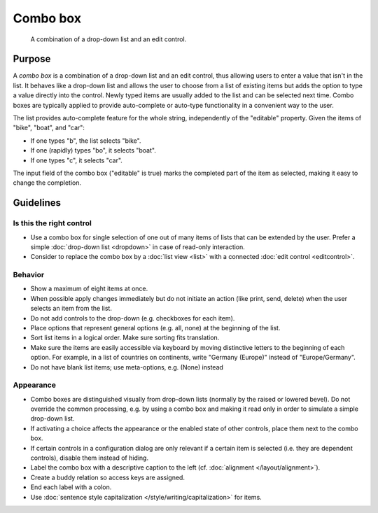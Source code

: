 Combo box
=========

.. figure:: /img/Combobox1.png
   :alt: Combobox
   :figclass: border
   
   A combination of a drop-down list and an edit control.


Purpose
-------

A *combo box* is a combination of a drop-down list and an edit control,
thus allowing users to enter a value that isn't in the list. It behaves
like a drop-down list and allows the user to choose from a list of
existing items but adds the option to type a value directly into the
control. Newly typed items are usually added to the list and can be
selected next time. Combo boxes are typically applied to provide
auto-complete or auto-type functionality in a convenient way to the
user.

The list provides auto-complete feature for the whole string,
independently of the "editable" property. Given the items of "bike",
"boat", and "car":

-  If one types "b", the list selects "bike".
-  If one (rapidly) types "bo", it selects "boat".
-  If one types "c", it selects "car".

The input field of the combo box ("editable" is true) marks the
completed part of the item as selected, making it easy to change the
completion.

Guidelines
----------

Is this the right control
~~~~~~~~~~~~~~~~~~~~~~~~~

-  Use a combo box for single selection of one out of many items of
   lists that can be extended by the user. Prefer a simple :doc:`drop-down list <dropdown>` in case of read-only interaction.
-  Consider to replace the combo box by a :doc:`list view <list>` with a connected :doc:`edit control <editcontrol>`.

Behavior
~~~~~~~~

-  Show a maximum of eight items at once.
-  When possible apply changes immediately but do not initiate an action
   (like print, send, delete) when the user selects an item from the
   list.
-  Do not add controls to the drop-down (e.g. checkboxes for each
   item).
-  Place options that represent general options (e.g. all, none) at the
   beginning of the list.
-  Sort list items in a logical order. Make sure sorting fits
   translation.
-  Make sure the items are easily accessible via keyboard by moving
   distinctive letters to the beginning of each option. For example, in
   a list of countries on continents, write "Germany (Europe)" instead
   of "Europe/Germany".
-  Do not have blank list items; use meta-options, e.g. (None) instead

Appearance
~~~~~~~~~~

-  Combo boxes are distinguished visually from drop-down lists (normally
   by the raised or lowered bevel). Do not override the common
   processing, e.g. by using a combo box and making it read only in
   order to simulate a simple drop-down list.
-  If activating a choice affects the appearance or the enabled state of
   other controls, place them next to the combo box.
-  If certain controls in a configuration dialog are only relevant if a
   certain item is selected (i.e. they are dependent controls), disable
   them instead of hiding.
-  Label the combo box with a descriptive caption to the left (cf.
   :doc:`alignment </layout/alignment>`).
-  Create a buddy relation so access keys are assigned.
-  End each label with a colon.
-  Use :doc:`sentence style capitalization </style/writing/capitalization>` for items.
